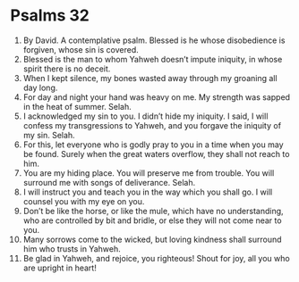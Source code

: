 ﻿
* Psalms 32
1. By David. A contemplative psalm. Blessed is he whose disobedience is forgiven, whose sin is covered. 
2. Blessed is the man to whom Yahweh doesn’t impute iniquity, in whose spirit there is no deceit. 
3. When I kept silence, my bones wasted away through my groaning all day long. 
4. For day and night your hand was heavy on me. My strength was sapped in the heat of summer. Selah. 
5. I acknowledged my sin to you. I didn’t hide my iniquity. I said, I will confess my transgressions to Yahweh, and you forgave the iniquity of my sin. Selah. 
6. For this, let everyone who is godly pray to you in a time when you may be found. Surely when the great waters overflow, they shall not reach to him. 
7. You are my hiding place. You will preserve me from trouble. You will surround me with songs of deliverance. Selah. 
8. I will instruct you and teach you in the way which you shall go. I will counsel you with my eye on you. 
9. Don’t be like the horse, or like the mule, which have no understanding, who are controlled by bit and bridle, or else they will not come near to you. 
10. Many sorrows come to the wicked, but loving kindness shall surround him who trusts in Yahweh. 
11. Be glad in Yahweh, and rejoice, you righteous! Shout for joy, all you who are upright in heart! 
